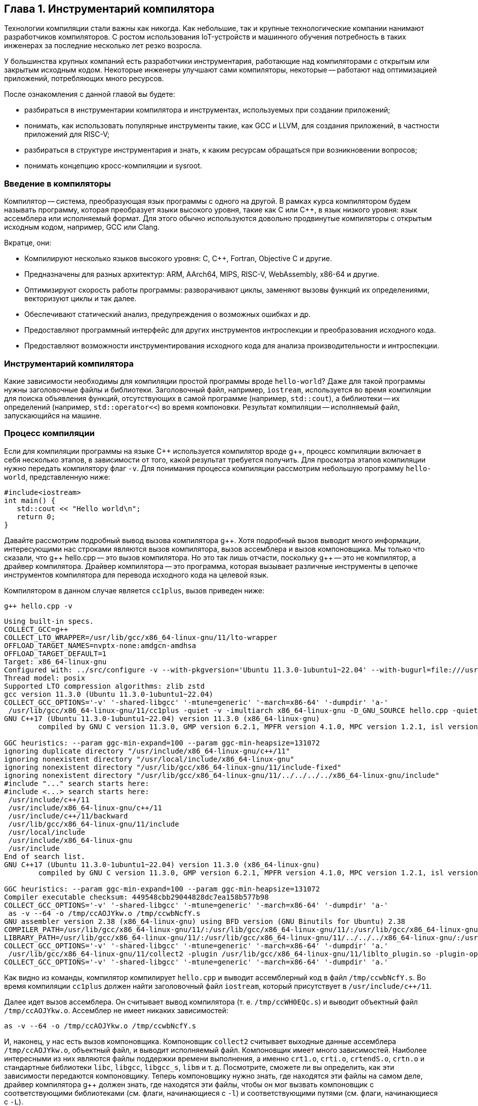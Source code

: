 :imagesdir: ../images
[#section-chapter1]
== Глава 1. Инструментарий компилятора

Технологии компиляции стали важны как никогда. 
Как небольшие, так и крупные технологические компании нанимают разработчиков компиляторов. 
С ростом использования IoT-устройств и машинного обучения потребность в таких инженерах за последние несколько лет резко возросла.

У большинства крупных компаний есть разработчики инструментария, работающие над компиляторами с открытым или закрытым исходным кодом. 
Некоторые инженеры улучшают сами компиляторы, некоторые -- работают над оптимизацией приложений, потребляющих много ресурсов.

После ознакомления с данной главой вы будете: 

* разбираться в инструментарии компилятора и инструментах, используемых при создании приложений;
* понимать, как использовать популярные инструменты такие, как GCC и LLVM, для создания приложений, в частности приложений для RISC-V;
* разбираться в структуре инструментария и знать, к каким ресурсам обращаться при возникновении вопросов;
* понимать концепцию кросс-компиляции и sysroot.

=== Введение в компиляторы

Компилятор -- система, преобразующая язык программы с одного на другой. 
В рамках курса компилятором будем называть программу, которая преобразует языки высокого уровня, такие как C или C{pp}, в язык низкого уровня: язык ассемблера или исполняемый формат. 
Для этого обычно используются довольно продвинутые компиляторы с открытым исходным кодом, например, GCC или Clang.

Вкратце, они:

* Компилируют несколько языков высокого уровня: C, C{pp}, Fortran, Objective C и другие.
* Предназначены для разных архитектур: ARM, AArch64, MIPS, RISC-V, WebAssembly, x86-64 и другие.
* Оптимизируют скорость работы программы: разворачивают циклы, заменяют вызовы функций их определениями, векторизуют циклы и так далее.
* Обеспечивают статический анализ, предупреждения о возможных ошибках и др.
* Предоставляют программный интерфейс для других инструментов интроспекции
и преобразования исходного кода.
* Предоставляют возможности инструментирования исходного кода для анализа производительности и интроспекции.

=== Инструментарий компилятора

Какие зависимости необходимы для компиляции простой программы вроде `hello-world`? 
Даже для такой программы нужны заголовочные файлы и библиотеки. 
Заголовочный файл, например, `iostream`, используется во время компиляции для поиска объявления функций, отсутствующих в самой программе (например, `std::cout`), а библиотеки -- их определений (например, `std::operator<<`) во время компоновки. 
Результат компиляции -- исполняемый файл, запускающийся на машине.

=== Процесс компиляции

Если для компиляции программы на языке C{pp} используется компилятор вроде g{pp}, процесс компиляции включает в себя несколько этапов, в зависимости от того, какой результат требуется получить. 
Для просмотра этапов компиляции нужно передать компилятору флаг `-v`. 
Для понимания процесса компиляции рассмотрим небольшую программу `hello-world`, представленную ниже:

[source,cpp]
----
#include<iostream>
int main() {
   std::cout << "Hello world\n";
   return 0;
}
----

Давайте рассмотрим подробный вывод вызова компилятора g{pp}. 
Хотя подробный вызов выводит много информации, интересующими нас строками являются вызов компилятора, вызов ассемблера и вызов компоновщика. 
Мы только что сказали, что g{pp} hello.cpp -- это вызов компилятора. 
Но это так лишь отчасти, поскольку g{pp} -- это не компилятор, а драйвер компилятора. 
Драйвер компилятора -- это программа, которая вызывает различные инструменты в цепочке инструментов компилятора для перевода исходного кода на целевой язык.

Компилятором в данном случае является `cc1plus`, вызов приведен ниже:

[source,shell]
----
g++ hello.cpp -v
----

[source,sh]
----
Using built-in specs.
COLLECT_GCC=g++
COLLECT_LTO_WRAPPER=/usr/lib/gcc/x86_64-linux-gnu/11/lto-wrapper
OFFLOAD_TARGET_NAMES=nvptx-none:amdgcn-amdhsa
OFFLOAD_TARGET_DEFAULT=1
Target: x86_64-linux-gnu
Configured with: ../src/configure -v --with-pkgversion='Ubuntu 11.3.0-1ubuntu1~22.04' --with-bugurl=file:///usr/share/doc/gcc-11/README.Bugs --enable-languages=c,ada,c++,go,brig,d,fortran,objc,obj-c++,m2 --prefix=/usr --with-gcc-major-version-only --program-suffix=-11 --program-prefix=x86_64-linux-gnu- --enable-shared --enable-linker-build-id --libexecdir=/usr/lib --without-included-gettext --enable-threads=posix --libdir=/usr/lib --enable-nls --enable-bootstrap --enable-clocale=gnu --enable-libstdcxx-debug --enable-libstdcxx-time=yes --with-default-libstdcxx-abi=new --enable-gnu-unique-object --disable-vtable-verify --enable-plugin --enable-default-pie --with-system-zlib --enable-libphobos-checking=release --with-target-system-zlib=auto --enable-objc-gc=auto --enable-multiarch --disable-werror --enable-cet --with-arch-32=i686 --with-abi=m64 --with-multilib-list=m32,m64,mx32 --enable-multilib --with-tune=generic --enable-offload-targets=nvptx-none=/build/gcc-11-xKiWfi/gcc-11-11.3.0/debian/tmp-nvptx/usr,amdgcn-amdhsa=/build/gcc-11-xKiWfi/gcc-11-11.3.0/debian/tmp-gcn/usr --without-cuda-driver --enable-checking=release --build=x86_64-linux-gnu --host=x86_64-linux-gnu --target=x86_64-linux-gnu --with-build-config=bootstrap-lto-lean --enable-link-serialization=2
Thread model: posix
Supported LTO compression algorithms: zlib zstd
gcc version 11.3.0 (Ubuntu 11.3.0-1ubuntu1~22.04) 
COLLECT_GCC_OPTIONS='-v' '-shared-libgcc' '-mtune=generic' '-march=x86-64' '-dumpdir' 'a-'
 /usr/lib/gcc/x86_64-linux-gnu/11/cc1plus -quiet -v -imultiarch x86_64-linux-gnu -D_GNU_SOURCE hello.cpp -quiet -dumpdir a- -dumpbase hello.cpp -dumpbase-ext .cpp -mtune=generic -march=x86-64 -version -fasynchronous-unwind-tables -fstack-protector-strong -Wformat -Wformat-security -fstack-clash-protection -fcf-protection -o /tmp/ccwbNcfY.s
GNU C++17 (Ubuntu 11.3.0-1ubuntu1~22.04) version 11.3.0 (x86_64-linux-gnu)
        compiled by GNU C version 11.3.0, GMP version 6.2.1, MPFR version 4.1.0, MPC version 1.2.1, isl version isl-0.24-GMP

GGC heuristics: --param ggc-min-expand=100 --param ggc-min-heapsize=131072
ignoring duplicate directory "/usr/include/x86_64-linux-gnu/c++/11"
ignoring nonexistent directory "/usr/local/include/x86_64-linux-gnu"
ignoring nonexistent directory "/usr/lib/gcc/x86_64-linux-gnu/11/include-fixed"
ignoring nonexistent directory "/usr/lib/gcc/x86_64-linux-gnu/11/../../../../x86_64-linux-gnu/include"
#include "..." search starts here:
#include <...> search starts here:
 /usr/include/c++/11
 /usr/include/x86_64-linux-gnu/c++/11
 /usr/include/c++/11/backward
 /usr/lib/gcc/x86_64-linux-gnu/11/include
 /usr/local/include
 /usr/include/x86_64-linux-gnu
 /usr/include
End of search list.
GNU C++17 (Ubuntu 11.3.0-1ubuntu1~22.04) version 11.3.0 (x86_64-linux-gnu)
        compiled by GNU C version 11.3.0, GMP version 6.2.1, MPFR version 4.1.0, MPC version 1.2.1, isl version isl-0.24-GMP

GGC heuristics: --param ggc-min-expand=100 --param ggc-min-heapsize=131072
Compiler executable checksum: 449548cbb29044828dc7ea158b577b98
COLLECT_GCC_OPTIONS='-v' '-shared-libgcc' '-mtune=generic' '-march=x86-64' '-dumpdir' 'a-'
 as -v --64 -o /tmp/ccAOJYkw.o /tmp/ccwbNcfY.s
GNU assembler version 2.38 (x86_64-linux-gnu) using BFD version (GNU Binutils for Ubuntu) 2.38
COMPILER_PATH=/usr/lib/gcc/x86_64-linux-gnu/11/:/usr/lib/gcc/x86_64-linux-gnu/11/:/usr/lib/gcc/x86_64-linux-gnu/:/usr/lib/gcc/x86_64-linux-gnu/11/:/usr/lib/gcc/x86_64-linux-gnu/
LIBRARY_PATH=/usr/lib/gcc/x86_64-linux-gnu/11/:/usr/lib/gcc/x86_64-linux-gnu/11/../../../x86_64-linux-gnu/:/usr/lib/gcc/x86_64-linux-gnu/11/../../../../lib/:/lib/x86_64-linux-gnu/:/lib/../lib/:/usr/lib/x86_64-linux-gnu/:/usr/lib/../lib/:/usr/lib/gcc/x86_64-linux-gnu/11/../../../:/lib/:/usr/lib/
COLLECT_GCC_OPTIONS='-v' '-shared-libgcc' '-mtune=generic' '-march=x86-64' '-dumpdir' 'a.'
 /usr/lib/gcc/x86_64-linux-gnu/11/collect2 -plugin /usr/lib/gcc/x86_64-linux-gnu/11/liblto_plugin.so -plugin-opt=/usr/lib/gcc/x86_64-linux-gnu/11/lto-wrapper -plugin-opt=-fresolution=/tmp/cclx7mGg.res -plugin-opt=-pass-through=-lgcc_s -plugin-opt=-pass-through=-lgcc -plugin-opt=-pass-through=-lc -plugin-opt=-pass-through=-lgcc_s -plugin-opt=-pass-through=-lgcc --build-id --eh-frame-hdr -m elf_x86_64 --hash-style=gnu --as-needed -dynamic-linker /lib64/ld-linux-x86-64.so.2 -pie -z now -z relro /usr/lib/gcc/x86_64-linux-gnu/11/../../../x86_64-linux-gnu/Scrt1.o /usr/lib/gcc/x86_64-linux-gnu/11/../../../x86_64-linux-gnu/crti.o /usr/lib/gcc/x86_64-linux-gnu/11/crtbeginS.o -L/usr/lib/gcc/x86_64-linux-gnu/11 -L/usr/lib/gcc/x86_64-linux-gnu/11/../../../x86_64-linux-gnu -L/usr/lib/gcc/x86_64-linux-gnu/11/../../../../lib -L/lib/x86_64-linux-gnu -L/lib/../lib -L/usr/lib/x86_64-linux-gnu -L/usr/lib/../lib -L/usr/lib/gcc/x86_64-linux-gnu/11/../../.. /tmp/ccAOJYkw.o -lstdc++ -lm -lgcc_s -lgcc -lc -lgcc_s -lgcc /usr/lib/gcc/x86_64-linux-gnu/11/crtendS.o /usr/lib/gcc/x86_64-linux-gnu/11/../../../x86_64-linux-gnu/crtn.o
COLLECT_GCC_OPTIONS='-v' '-shared-libgcc' '-mtune=generic' '-march=x86-64' '-dumpdir' 'a.'
----

Как видно из команды, компилятор компилирует `hello.cpp` и выводит ассемблерный код в файл `/tmp/ccwbNcfY.s`. 
Во время компиляции `cc1plus` должен найти заголовочный файл `iostream`, который присутствует в `/usr/include/c++/11`.

Далее идет вызов ассемблера. 
Он считывает вывод компилятора (т. е. `/tmp/ccWH0EQc.s`) и выводит объектный файл `/tmp/ccAOJYkw.o`. 
Ассемблер не имеет никаких зависимостей:

[source,bash]
----
as -v --64 -o /tmp/ccAOJYkw.o /tmp/ccwbNcfY.s
----

И, наконец, у нас есть вызов компоновщика. 
Компоновщик `collect2` считывает выходные данные ассемблера `/tmp/ccAOJYkw.o`, объектный файл, и выводит исполняемый файл. 
Компоновщик имеет много зависимостей.
Наиболее интересными из них являются файлы поддержки времени выполнения, а именно `crt1.o`, `crti.o`, `crtendS.o`, `crtn.o` и стандартные библиотеки `libc`, `libgcc`, `libgcc_s`, `libm` и т. д. 
Посмотрите, сможете ли вы определить, как эти зависимости передаются компоновщику. 
Теперь компоновщику нужно знать, где находятся эти файлы на самом деле, драйвер компилятора g{pp} должен знать, где находятся эти файлы, чтобы он мог вызвать компоновщик с соответствующими библиотеками (см. флаги, начинающиеся с `-l`) и соответствующими путями (см. флаги, начинающиеся с `-L`).

Итак, инструментарий компилятора -- это набор инструментов, вспомогательных библиотек и заголовочных файлов, которые помогают собрать программу из исходного кода в исполняемый файл, который может выполняться на компьютере. 
Обратите внимание, что набор инструментов компилятора необходим для создания исполняемых файлов, но только его недостаточно. 
Чего не хватает в цепочке инструментов, чтобы иметь «все», что необходимо для создания исполняемых программ, так это `sysroot`.

=== Sysroot

:link-ubuntu-gpp-aarch64: https://packages.ubuntu.com/ru/kinetic/g++-10-aarch64-linux-gnu

Любой компилятор должен «знать», где находятся стандартные заголовочные файлы, стандартные библиотеки и среда выполнения. 
Все они упакованы вместе для каждой платформы (например, arm64, x86) в каталоге с именем `sysroot`. 
Когда мы компилируем программу, нам нужно передать путь к `sysroot`, чтобы компилятор знал, где искать стандартные заголовки во время компиляции и где искать общие библиотеки (`libc`, `libstdc++` и т. д.) во время компоновки.

Обычно, когда мы компилируем программу для той же машины, компилятор использует стандартные заголовочные файлы, доступные в `/usr/include`, и библиотеки из `/usr/lib`. 
Эти пути встроенны в исходный код самого компилятора, так что нам никогда не придется об этом думать. 
Однако при создании собственного компилятора или при кросс-компиляции программ мы сообщаем компилятору, где находится `sysroot`, передавая флаг (например, `gcc --sysroot="/path/to/arm64/sysroot/usr" hello.cpp`). 
Чаще всего предварительно упакованные кросс-компиляторы поставляются со сценарием/двоичным файлом, в который встроен путь `sysroot` (например, `aarch64-linux-gnu-gcc`) пакет {link-ubuntu-gpp-aarch64}[g{pp}-10-aarch64-linux-gnu (10.4.0-4ubuntu1~22.04cross1 и другие)].

=== Инструментарий

Помимо `sysroot`, инструментарий компилятора содержит различные двоичные файлы, помогающие в процессе компиляции. 
В некоторых случаях сам компилятор входит в набор инструментов. 
Ниже приведен список элементов, упакованных с набором инструментов: 

* `binutils` (ассемблер, компоновщик и т.д.); 
*различные компиляторы (gcc, g{pp} и т.д.);
* C-библиотеки (glibc, uClibc и т.д.); 
* Библиотеки поддержки времени выполнения (crtbegin.o, crtend.o и т. д.);
* отладчик (gdb); 
* стандартные заголовочные файлы C/C{pp} (`iostream`, `stdio.h` и т.д.);
* стандартные библиотеки (`libstdc++`, `libm`, `libgcc`, `libunwind` и т.д.);
* заголовочные файлы компилятора (`stdint.h`, `stdc-predef.h`);
* библиотеки поддержки времени выполнения для инструментов отладки (`libasan`, `libubsan` и т. д.);

*Примечание:* В предоставляемом инструментарии могут присутствовать не все из них, в зависимости от поставщика. 
С более подробной информацией можно ознакомиться здесь: 

* https://elinux.org/Toolchains[Toolchains] 
* https://gcc.gnu.org/onlinedocs/gccint/Initialization.html[How Initialization Functions Are Handled (C runtime)]

=== Кросс-компиляция

Чтобы понять концепцию кросс-компиляции, давайте вернемся к определению компилятора. 
Компилятор -- это программа, которая преобразует программу с одного языка на другой. 
Но слово «компилятор» часто используется для обозначения программы, которая переводит программу на машинный язык для создания исполняемого файла, работающего на вычислительном устройстве. 
Обычно компилятор используется для генерации машинного кода для той же машины, на которой работает сам компилятор. 
Под одной и той же машиной мы подразумеваем одну и ту же архитектуру. 
Например, компилятор, работающий на машине с `linux-x64`, компилирует программу на C{pp} и генерирует машинный код для той же машины с `linux-x64`. 
Эта программа может работать на всех машинах `linux-x64`, если предоставляется аналогичная среда.

Однако бывают ситуации, когда мы хотим сгенерировать двоичные файлы для машин другого типа, а не того, на котором запускается компилятор.
Например, если целевая машина недостаточно мощная. 
Это часто имеет место при создании двоичных файлов для встроенных устройств, мобильных приложений и т. д. 
Кросс-компилятор создает двоичные файлы, которые будут работать на другом компьютере (целевом компьютере), а не на том, на котором работает сам компилятор (хост-компьютер). 
Это немного более сложный процесс, так как он требует присутствия всех зависимостей целевой машины на хост-машине.

Например, при компиляции простой программы `hello-world` для хост-компьютера используется заголовочный файл `stdio.h` на месте, подобном `/usr/include/stdio.h`. 
Для создания кросс-компилируемой программы `hello-world` файл `stdio.h` будет находиться в другом `sysroot`. 
Итак, вызов компилятора может выглядеть так:

[source,bash]
----
gcc --sysroot=/path/to/aarch64/sysroot -march=armv8-a hello.c
----

:canadian-cross: footnote:[Примечание переводчика: приведённые в курсе описание и иллюстрация канадской сборки могут лишь запутать читателя, рекомендуется ознакомиться с ней отдельно.]

Еще более запутанная система -- https://en.wikipedia.org/wiki/Cross_compiler#Canadian_Cross[канадская сборка]{canadian-cross}. 
В ней участвуют два кросс-компилятора. 
В этой настройке есть три машины A, B и C. 
Кросс-компилятор в A (CA) сгенерирует другой кросс-компилятор (CB), который будет работать на B. 
CB сгенерирует код для машины C.

image::canadian_cross.png[title="Схематичный пример канадской сборки",caption="Рис. 1: ",alt="Канадская сборка"] 

=== Введение в инструментарий GCC

Популярный компилятор gcc поставляется вместе с инструментарием gcc. 
Его можно загрузить с https://gcc.gnu.org/mirrors.html[зеркальных сайтов GCC]. 
Чтобы загрузить предварительно скомпилированные двоичные файлы, готовые к использованию, перейдите на страницу 
https://gcc.gnu.org/install/binaries.html[Установка GCC: двоичные файлы].

Инструментарий содержит следующие каталоги верхнего уровня: 

* bin
* include
* lib
* libexec
* share

Папка `bin` содержит все исполняемые двоичные файлы, такие как компилятор C (gcc), компилятор C{pp} (g{pp}), компилятор Fortran (gfortran) и компилятор D (gdc). 
В зависимости от дистрибутива он может содержать компилятор Go (gccgo). 
Он также содержит набор других полезных инструментов, таких как `gcov`, `lto-dump` и т.д.

Папка `include` содержит набор заголовочных файлов, которые включаются во время компиляции. 
Например, заголовочные файлы C{pp}, такие как `iostream` и т.д. 
Обратите внимание, что заголовочные файлы С, такие как `stdio.h`, не поставляются с инструментарием, потому что они являются частью `sysroot`.

Папка `lib` содержит такие библиотеки, как `libstdc++`, `libatomic` и т. д. 
Эти библиотеки могут использоваться компилятором gcc в процессе компиляции или могут использоваться как повторно используемый набор библиотек.

Папка `libexec` содержит двоичные файлы, которые вызываются программами-драйверами (gcc, g{pp}, gdc). 
Например, gcc вызывает `cc1` (компилятор C), `collect2` (компоновщик), `lto1` (оптимизатор времени компоновки) и т.д.

В папке `share` содержится документация, которая может быть установлена в виде man-страниц, а также неосновной набор скриптов.

==== Полезные ресурсы

* https://gcc.gnu.org/onlinedocs/[Онлайн документация GCC]
* https://www.cse.iitb.ac.in/grc/[Ресурсный центр GCC]
* https://www.cse.iitb.ac.in/grc/index.php?page=gcc-pldi14-tut[Основные абстракции в GCC]
* https://www.cse.iitb.ac.in/grc/index.php?page=videos[Видеозаписи лекций по основным абстракциям в GCC -2012]
* https://www.youtube.com/watch?v=IlovhbAI7Cw&list=PLy-CGmBdq2VGjl56cyaEjxcAMyAvUKbCz[Лекция по внутреннему устройству компилятора в Индийском технологическом институте Бомбея [Часть 1]]
* https://www.youtube.com/channel/UCQ4JGczdlU3ofHWf3NuCX8g/featured[GNU Tools Cauldron]

==== Список рассылок

* https://gcc.gnu.org/pipermail/gcc-help/[Архив Gcc-help]

=== Введение в инструментарий LLVM

Проект LLVM -- это коллекция модульных и переиспользуемых технологий компилятора и инструментария. 
Предварительно собранные двоичные файлы инструментария LLVM можно загрузить со https://releases.llvm.org/download.html[страницы LLVM]. 
Инструментарий также можно собрать из исходных файлов, следуя инструкциям со страницы https://llvm.org/docs/[документации]. 
Инструментарий содержит следующие каталоги верхнего уровня: 

* bin
* include
* lib
* libexec
* share

Папка `bin` содержит все исполняемые двоичные файлы, такие как компилятор clang и набор других полезных инструментов, таких как clang-rename, clang-refactor.

Папка `include` содержит набор заголовочных файлов, которые включаются во время компиляции. 
Например, заголовочные файлы C{pp}, например, `iostream`. Обратите внимание, что заголовочные файлы C, такие как `stdio.h`, не поставляются с набором инструментов, потому что они являются частью `sysroot`. 
Он также содержит заголовочные файлы, которые используются при использовании библиотек llvm для сборки инструментов.

Папка `lib` содержит такие библиотеки, как `libc++`, `libc++abi`. 
Они могут использоваться компилятором clang в процессе компиляции или могут использоваться как повторно используемый набор библиотек.

Папка `libexec` содержит два скрипта Python, которые подходят только для использования статического анализатора `clang`.

Папка `share` содержит документацию, которую можно установить в виде справочных страниц, и необязательный набор скриптов.

==== Полезные ресурсы

* https://llvm.org/docs/[Документация по инфраструктуре компилятора LLVM]
* https://www.youtube.com/channel/UCv2_41bSAa5Y_8BacJUZfjQ[Канал LLVM на YouTube]

==== Список рассылок

* https://lists.llvm.org/pipermail/llvm-dev/[Архив llvm-dev]
